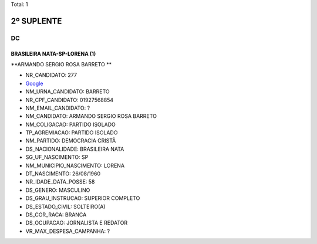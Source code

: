 Total: 1

2º SUPLENTE
===========

DC
--

BRASILEIRA NATA-SP-LORENA (1)
.............................

**ARMANDO SERGIO ROSA BARRETO **

- NR_CANDIDATO: 277
- `Google <https://www.google.com/search?q=ARMANDO+SERGIO+ROSA+BARRETO+>`_
- NM_URNA_CANDIDATO: BARRETO 
- NR_CPF_CANDIDATO: 01927568854
- NM_EMAIL_CANDIDATO: ?
- NM_CANDIDATO: ARMANDO SERGIO ROSA BARRETO 
- NM_COLIGACAO: PARTIDO ISOLADO
- TP_AGREMIACAO: PARTIDO ISOLADO
- NM_PARTIDO: DEMOCRACIA CRISTÃ
- DS_NACIONALIDADE: BRASILEIRA NATA
- SG_UF_NASCIMENTO: SP
- NM_MUNICIPIO_NASCIMENTO: LORENA
- DT_NASCIMENTO: 26/08/1960
- NR_IDADE_DATA_POSSE: 58
- DS_GENERO: MASCULINO
- DS_GRAU_INSTRUCAO: SUPERIOR COMPLETO
- DS_ESTADO_CIVIL: SOLTEIRO(A)
- DS_COR_RACA: BRANCA
- DS_OCUPACAO: JORNALISTA E REDATOR
- VR_MAX_DESPESA_CAMPANHA: ?

